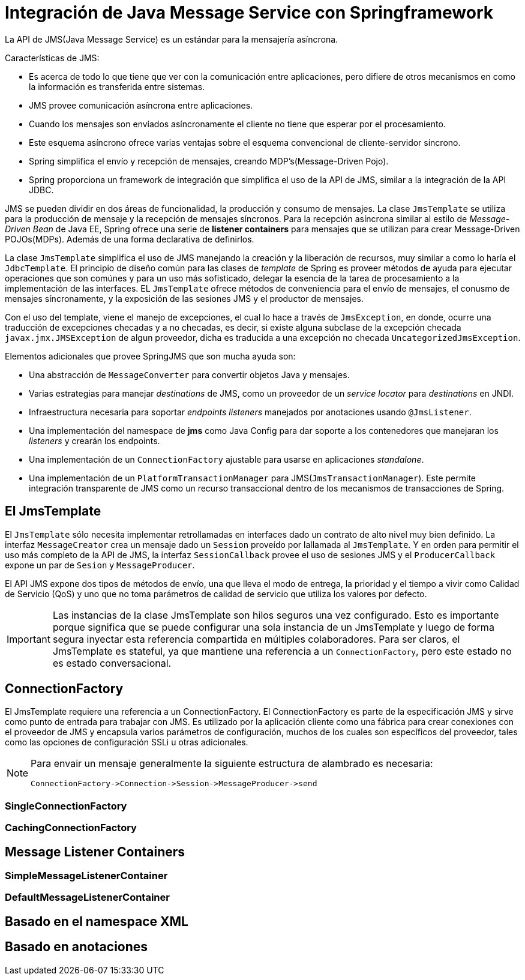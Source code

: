 
= Integración de Java Message Service con Springframework

La API de JMS(Java Message Service) es un estándar para la mensajería asíncrona.

Características de JMS:

* Es acerca de todo lo que tiene que ver con la comunicación entre aplicaciones, pero difiere de otros mecanismos en como la información es transferida entre sistemas.
* JMS provee comunicación asíncrona entre aplicaciones.
* Cuando los mensajes son envíados asíncronamente el cliente no tiene que esperar por el procesamiento.
* Este esquema asíncrono ofrece varias ventajas sobre el esquema convencional de cliente-servidor síncrono.
* Spring simplifica el envío y recepción de mensajes, creando MDP's(Message-Driven Pojo).
* Spring proporciona un framework de integración que simplifica el uso de la API de JMS, similar a la integración de la API JDBC.

JMS se pueden dividir en dos áreas de funcionalidad, la producción y consumo de mensajes. La clase `JmsTemplate` se utiliza para la producción de mensaje y la recepción de mensajes síncronos. Para la recepción asíncrona similar al estilo de _Message-Driven Bean_ de Java EE, Spring ofrece una serie de **listener containers** para mensajes que se utilizan para crear Message-Driven POJOs(MDPs). Además de una forma declarativa de definirlos.

La clase `JmsTemplate` simplifica el uso de JMS manejando la creación y la liberación de recursos, muy similar a como lo haría el `JdbcTemplate`. El principio de diseño común para las clases de _template_ de Spring es proveer métodos de ayuda para ejecutar operaciones que son comúnes y para un uso más sofisticado, delegar la esencia de la tarea de procesamiento a la implementación de las interfaces. EL `JmsTemplate` ofrece métodos de conveniencia para el envío de mensajes, el conusmo de mensajes síncronamente, y la exposición de las sesiones JMS y el productor de mensajes.

Con el uso del template, viene el manejo de excepciones, el cual lo hace a través de `JmsException`, en donde, ocurre una traducción de excepciones checadas y a no checadas, es decir, si existe alguna subclase de la excepción checada `javax.jmx.JMSException` de algun proveedor, dicha es traducida a una excepción no checada `UncategorizedJmsException`.

Elementos adicionales que provee SpringJMS que son mucha ayuda son:

* Una abstracción de `MessageConverter` para convertir objetos Java y mensajes.
* Varias estrategias para manejar _destinations_ de JMS, como un proveedor de un _service locator_ para _destinations_ en JNDI.
* Infraestructura necesaria para soportar _endpoints listeners_ manejados por anotaciones usando `@JmsListener`.
* Una implementación del namespace de **jms** como Java Config para dar soporte a los contenedores que manejaran los _listeners_ y crearán los endpoints.
* Una implementación de un `ConnectionFactory` ajustable para usarse en aplicaciones _standalone_.
* Una implementación de un `PlatformTransactionManager` para JMS(`JmsTransactionManager`). Este permite integración transparente de JMS como un recurso transaccional dentro de los mecanismos de transacciones de Spring.

== El JmsTemplate

El `JmsTemplate` sólo necesita implementar retrollamadas en interfaces dado un contrato de alto nivel muy bien definido. La interfaz `MessageCreator` crea un mensaje dado un `Session` proveído por lallamada al `JmsTemplate`. Y en orden para permitir el uso más completo de la API de JMS, la interfaz `SessionCallback` provee el uso de sesiones JMS y el `ProducerCallback` expone un par de `Sesion` y `MessageProducer`.

El API JMS expone dos tipos de métodos de envío, una que lleva el modo de entrega, la prioridad y el tiempo a vivir como Calidad de Servicio (QoS) y uno que no toma parámetros de calidad de servicio que utiliza los valores por defecto.

[IMPORTANT]
====
Las instancias de la clase JmsTemplate son hilos seguros una vez configurado. Esto es importante porque significa que se puede configurar una sola instancia de un JmsTemplate y luego de forma segura inyectar esta referencia compartida en múltiples colaboradores. Para ser claros, el JmsTemplate es stateful, ya que mantiene una referencia a un `ConnectionFactory`, pero este estado no es estado conversacional.
====

== ConnectionFactory

El JmsTemplate requiere una referencia a un ConnectionFactory. El ConnectionFactory es parte de la especificación JMS y sirve como punto de entrada para trabajar con JMS. Es utilizado por la aplicación cliente como una fábrica para crear conexiones con el proveedor de JMS y encapsula varios parámetros de configuración, muchos de los cuales son específicos del proveedor, tales como las opciones de configuración SSLi u otras adicionales.

[NOTE]
====
Para envair un mensaje generalmente la siguiente estructura de alambrado es necesaria:
```
ConnectionFactory->Connection->Session->MessageProducer->send
```
====



=== SingleConnectionFactory

=== CachingConnectionFactory

== Message Listener Containers

=== SimpleMessageListenerContainer

=== DefaultMessageListenerContainer

== Basado en el namespace XML



== Basado en anotaciones

